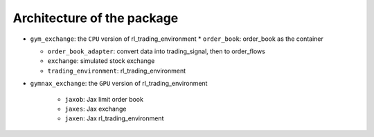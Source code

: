 Architecture of the package
========



* ``gym_exchange``: the ``CPU`` version of rl_trading_environment
  * ``order_book``: order_book as the container

  * ``order_book_adapter``: convert data into trading_signal, then to order_flows

  * ``exchange``: simulated stock exchange

  * ``trading_environment``: rl_trading_environment

* ``gymnax_exchange``: the ``GPU`` version of rl_trading_environment

    * ``jaxob``: Jax limit order book

    * ``jaxes``: Jax exchange

    * ``jaxen``: Jax rl_trading_environment





